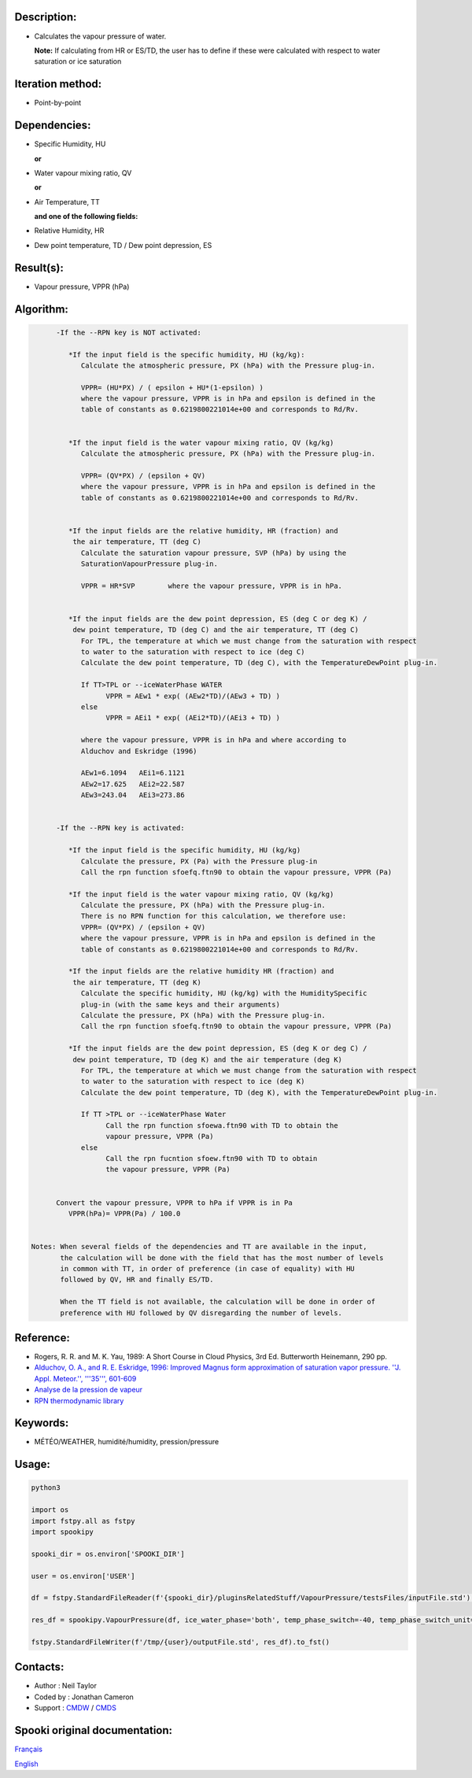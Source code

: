Description:
~~~~~~~~~~~~

-  Calculates the vapour pressure of water.
  
   **Note:** If calculating from HR or ES/TD, the user has to
   define if these were calculated with respect to water
   saturation or ice saturation

Iteration method:
~~~~~~~~~~~~~~~~~

-  Point-by-point

Dependencies:
~~~~~~~~~~~~~

-  Specific Humidity, HU
  
   **or**

-  Water vapour mixing ratio, QV
  
   **or**

-  Air Temperature, TT
  
   **and one of the following fields:**

-  Relative Humidity, HR
-  Dew point temperature, TD / Dew point depression, ES

Result(s):
~~~~~~~~~~

-  Vapour pressure, VPPR (hPa)

Algorithm:
~~~~~~~~~~

.. code-block:: text

         -If the --RPN key is NOT activated:

            *If the input field is the specific humidity, HU (kg/kg):
               Calculate the atmospheric pressure, PX (hPa) with the Pressure plug-in.

               VPPR= (HU*PX) / ( epsilon + HU*(1-epsilon) )
               where the vapour pressure, VPPR is in hPa and epsilon is defined in the 
               table of constants as 0.6219800221014e+00 and corresponds to Rd/Rv.


            *If the input field is the water vapour mixing ratio, QV (kg/kg)
               Calculate the atmospheric pressure, PX (hPa) with the Pressure plug-in.

               VPPR= (QV*PX) / (epsilon + QV)
               where the vapour pressure, VPPR is in hPa and epsilon is defined in the 
               table of constants as 0.6219800221014e+00 and corresponds to Rd/Rv.


            *If the input fields are the relative humidity, HR (fraction) and 
             the air temperature, TT (deg C)
               Calculate the saturation vapour pressure, SVP (hPa) by using the 
               SaturationVapourPressure plug-in.

               VPPR = HR*SVP        where the vapour pressure, VPPR is in hPa.


            *If the input fields are the dew point depression, ES (deg C or deg K) / 
             dew point temperature, TD (deg C) and the air temperature, TT (deg C)
               For TPL, the temperature at which we must change from the saturation with respect 
               to water to the saturation with respect to ice (deg C)
               Calculate the dew point temperature, TD (deg C), with the TemperatureDewPoint plug-in.

               If TT>TPL or --iceWaterPhase WATER
                     VPPR = AEw1 * exp( (AEw2*TD)/(AEw3 + TD) )
               else
                     VPPR = AEi1 * exp( (AEi2*TD)/(AEi3 + TD) )

               where the vapour pressure, VPPR is in hPa and where according to 
               Alduchov and Eskridge (1996)

               AEw1=6.1094   AEi1=6.1121
               AEw2=17.625   AEi2=22.587
               AEw3=243.04   AEi3=273.86


         -If the --RPN key is activated:

            *If the input field is the specific humidity, HU (kg/kg)
               Calculate the pressure, PX (Pa) with the Pressure plug-in
               Call the rpn function sfoefq.ftn90 to obtain the vapour pressure, VPPR (Pa)

            *If the input field is the water vapour mixing ratio, QV (kg/kg)
               Calculate the pressure, PX (hPa) with the Pressure plug-in.
               There is no RPN function for this calculation, we therefore use:
               VPPR= (QV*PX) / (epsilon + QV)
               where the vapour pressure, VPPR is in hPa and epsilon is defined in the 
               table of constants as 0.6219800221014e+00 and corresponds to Rd/Rv.

            *If the input fields are the relative humidity HR (fraction) and 
             the air temperature, TT (deg K)
               Calculate the specific humidity, HU (kg/kg) with the HumiditySpecific 
               plug-in (with the same keys and their arguments)
               Calculate the pressure, PX (hPa) with the Pressure plug-in.
               Call the rpn function sfoefq.ftn90 to obtain the vapour pressure, VPPR (Pa)

            *If the input fields are the dew point depression, ES (deg K or deg C) / 
             dew point temperature, TD (deg K) and the air temperature (deg K)
               For TPL, the temperature at which we must change from the saturation with respect 
               to water to the saturation with respect to ice (deg K)
               Calculate the dew point temperature, TD (deg K), with the TemperatureDewPoint plug-in.

               If TT >TPL or --iceWaterPhase Water
                     Call the rpn function sfoewa.ftn90 with TD to obtain the 
                     vapour pressure, VPPR (Pa)
               else
                     Call the rpn fucntion sfoew.ftn90 with TD to obtain 
                     the vapour pressure, VPPR (Pa)


         Convert the vapour pressure, VPPR to hPa if VPPR is in Pa
            VPPR(hPa)= VPPR(Pa) / 100.0


   Notes: When several fields of the dependencies and TT are available in the input, 
          the calculation will be done with the field that has the most number of levels 
          in common with TT, in order of preference (in case of equality) with HU 
          followed by QV, HR and finally ES/TD.

          When the TT field is not available, the calculation will be done in order of 
          preference with HU followed by QV disregarding the number of levels.

Reference:
~~~~~~~~~~

-  Rogers, R. R. and M. K. Yau, 1989: A Short Course in Cloud
   Physics, 3rd Ed. Butterworth Heinemann, 290 pp.
-  `Alduchov, O. A., and R. E. Eskridge, 1996: Improved Magnus
   form approximation of saturation vapor pressure. ''J. Appl.
   Meteor.'', '''35''',
   601-609 <http://journals.ametsoc.org/doi/pdf/10.1175/1520-0450%281996%29035%3C0601%3AIMFAOS%3E2.0.CO%3B2>`__
-  `Analyse de la pression de
   vapeur <https://wiki.cmc.ec.gc.ca/wiki/RPT/Analyse_de_la_pression_de_vapeur>`__
-  `RPN thermodynamic
   library <https://wiki.cmc.ec.gc.ca/images/6/60/Tdpack2011.pdf>`__

Keywords:
~~~~~~~~~

-  MÉTÉO/WEATHER, humidité/humidity, pression/pressure

Usage:
~~~~~~



.. code:: python

   python3

   import os
   import fstpy.all as fstpy
   import spookipy

   spooki_dir = os.environ['SPOOKI_DIR']

   user = os.environ['USER']

   df = fstpy.StandardFileReader(f'{spooki_dir}/pluginsRelatedStuff/VapourPressure/testsFiles/inputFile.std').to_pandas()

   res_df = spookipy.VapourPressure(df, ice_water_phase='both', temp_phase_switch=-40, temp_phase_switch_unit='celsius').compute()

   fstpy.StandardFileWriter(f'/tmp/{user}/outputFile.std', res_df).to_fst()


Contacts:
~~~~~~~~~

-  Author : Neil Taylor
-  Coded by : Jonathan Cameron
-  Support : `CMDW <https://wiki.cmc.ec.gc.ca/wiki/CMDW>`__ / `CMDS <https://wiki.cmc.ec.gc.ca/wiki/CMDS>`__


Spooki original documentation:
~~~~~~~~~~~~~~~~~~~~~~~~~~~~~~

`Français <http://web.science.gc.ca/~spst900/spooki/doc/master/spooki_french_doc/html/pluginVapourPressure.html>`_

`English <http://web.science.gc.ca/~spst900/spooki/doc/master/spooki_english_doc/html/pluginVapourPressure.html>`_
